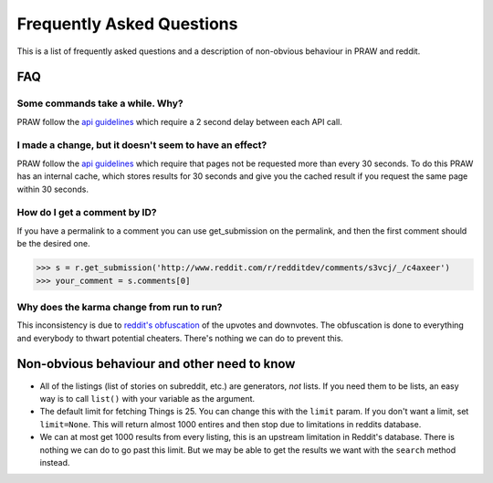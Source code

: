 .. _faq:

Frequently Asked Questions
==========================

This is a list of frequently asked questions and a description of non-obvious
behaviour in PRAW and reddit.

FAQ
---

Some commands take a while. Why?
^^^^^^^^^^^^^^^^^^^^^^^^^^^^^^^^

PRAW follow the `api guidelines <https://github.com/reddit/reddit/wiki/API>`_
which require a 2 second delay between each API call.

I made a change, but it doesn't seem to have an effect?
^^^^^^^^^^^^^^^^^^^^^^^^^^^^^^^^^^^^^^^^^^^^^^^^^^^^^^^

PRAW follow the `api guidelines <https://github.com/reddit/reddit/wiki/API>`_
which require that pages not be requested more than every 30 seconds. To do
this PRAW has an internal cache, which stores results for 30 seconds and give
you the cached result if you request the same page within 30 seconds.

How do I get a comment by ID?
^^^^^^^^^^^^^^^^^^^^^^^^^^^^^

If you have a permalink to a comment you can use get_submission on the
permalink, and then the first comment should be the desired one.

>>> s = r.get_submission('http://www.reddit.com/r/redditdev/comments/s3vcj/_/c4axeer')
>>> your_comment = s.comments[0]

Why does the karma change from run to run?
^^^^^^^^^^^^^^^^^^^^^^^^^^^^^^^^^^^^^^^^^^

This inconsistency is due to `reddit's obfuscation
<http://ww.reddit.com/help/faqs/
help#Whydothenumberofvoteschangewhenyoureloadapage>`_ of the upvotes and
downvotes. The obfuscation is done to everything and everybody to thwart
potential cheaters. There's nothing we can do to prevent this.

Non-obvious behaviour and other need to know
--------------------------------------------

* All of the listings (list of stories on subreddit, etc.) are generators,
  *not* lists. If you need them to be lists, an easy way is to call ``list()``
  with your variable as the argument.
* The default limit for fetching Things is 25. You can change this with the
  ``limit`` param. If you don't want a limit, set ``limit=None``. This will
  return almost 1000 entires and then stop due to limitations in reddits
  database.
* We can at most get 1000 results from every listing, this is an upstream
  limitation in Reddit's database. There is nothing we can do to go past this
  limit.  But we may be able to get the results we want with the ``search``
  method instead.
